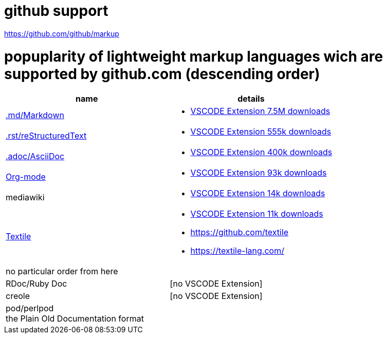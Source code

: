 # github support

https://github.com/github/markup

# popuplarity of lightweight markup languages wich are supported by github.com (descending order)

|===
|name|details

| https://en.wikipedia.org/wiki/Markdown[.md/Markdown]
a| * https://marketplace.visualstudio.com/items?itemName=yzhang.markdown-all-in-one[VSCODE Extension 7.5M downloads]

| https://en.wikipedia.org/wiki/ReStructuredText[.rst/reStructuredText]
a| * https://marketplace.visualstudio.com/items?itemName=lextudio.restructuredtext[VSCODE Extension 555k downloads]

| https://en.wikipedia.org/wiki/AsciiDoc[.adoc/AsciiDoc]
a| * https://marketplace.visualstudio.com/items?itemName=asciidoctor.asciidoctor-vscode[VSCODE Extension 400k downloads]

| https://en.wikipedia.org/wiki/Org-mode[Org-mode]
a| * https://marketplace.visualstudio.com/items?itemName=tootone.org-mode[VSCODE Extension 93k downloads]

| mediawiki
a| * https://marketplace.visualstudio.com/items?itemName=RoweWilsonFrederiskHolme.wikitext[VSCODE Extension 14k downloads]

| https://en.wikipedia.org/wiki/Textile_(markup_language)[Textile]
a| * https://marketplace.visualstudio.com/items?itemName=idleberg.textile[VSCODE Extension 11k downloads]
* https://github.com/textile
* https://textile-lang.com/

| no particular order from here |

| RDoc/Ruby Doc
| [no VSCODE Extension]

| creole
| [no VSCODE Extension]

a| pod/perlpod +
the Plain Old Documentation format
a| [no VSCODE Extension]
|===
